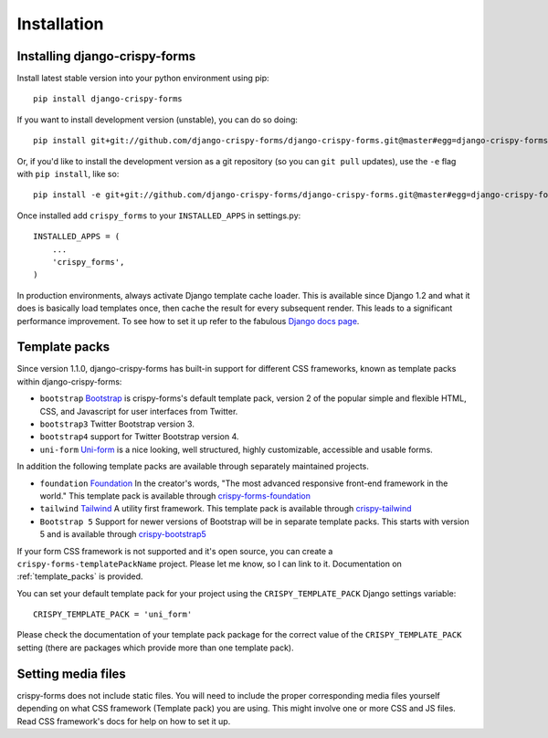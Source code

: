 ============
Installation
============

.. _`install`:

Installing django-crispy-forms
~~~~~~~~~~~~~~~~~~~~~~~~~~~~~~

Install latest stable version into your python environment using pip::

    pip install django-crispy-forms

If you want to install development version (unstable), you can do so doing::

    pip install git+git://github.com/django-crispy-forms/django-crispy-forms.git@master#egg=django-crispy-forms

Or, if you'd like to install the development version as a git repository (so
you can ``git pull`` updates), use the ``-e`` flag with ``pip install``, like
so:: 

    pip install -e git+git://github.com/django-crispy-forms/django-crispy-forms.git@master#egg=django-crispy-forms

Once installed add ``crispy_forms`` to your ``INSTALLED_APPS`` in settings.py::

    INSTALLED_APPS = (
        ...
        'crispy_forms',
    )

In production environments, always activate Django template cache loader. This is available since Django 1.2 and what it does is basically load templates once, then cache the result for every subsequent render. This leads to a significant performance improvement. To see how to set it up refer to the fabulous `Django docs page`_.

.. _`Django docs page`: https://docs.djangoproject.com/en/2.2/ref/templates/api/#django.template.loaders.cached.Loader

Template packs
~~~~~~~~~~~~~~

Since version 1.1.0, django-crispy-forms has built-in support for different CSS frameworks, known as template packs within django-crispy-forms:

* ``bootstrap`` `Bootstrap`_ is crispy-forms's default template pack, version 2 of the popular simple and flexible HTML, CSS, and Javascript for user interfaces from Twitter.
* ``bootstrap3`` Twitter Bootstrap version 3.
* ``bootstrap4`` support for Twitter Bootstrap version 4.
* ``uni-form`` `Uni-form`_ is a nice looking, well structured, highly customizable, accessible and usable forms.

In addition the following template packs are available through separately maintained projects.

* ``foundation`` `Foundation`_ In the creator's words, "The most advanced responsive front-end framework in the world." This template pack is available through `crispy-forms-foundation`_
* ``tailwind`` `Tailwind`_ A utility first framework. This template pack is available through `crispy-tailwind`_
* ``Bootstrap 5`` Support for newer versions of Bootstrap will be in separate template packs. This starts with version 5 and is available through `crispy-bootstrap5`_

If your form CSS framework is not supported and it's open source, you can create a ``crispy-forms-templatePackName`` project. Please let me know, so I can link to it. Documentation on :ref:`template_packs` is provided.

You can set your default template pack for your project using the ``CRISPY_TEMPLATE_PACK`` Django settings variable::

    CRISPY_TEMPLATE_PACK = 'uni_form'

Please check the documentation of your template pack package for the correct value of the ``CRISPY_TEMPLATE_PACK`` setting (there are packages which provide more than one template pack).

.. _`Bootstrap`: https://getbootstrap.com
.. _`Foundation`: https://get.foundation
.. _`crispy-forms-foundation`: https://github.com/sveetch/crispy-forms-foundation
.. _`Tailwind`: https://tailwindcss.com
.. _`crispy-tailwind`: https://github.com/django-crispy-forms/crispy-tailwind
.. _`crispy-bootstrap5`: https://github.com/django-crispy-forms/crispy-bootstrap5

Setting media files
~~~~~~~~~~~~~~~~~~~

crispy-forms does not include static files. You will need to include the proper corresponding media files yourself depending on what CSS framework (Template pack) you are using. This might involve one or more CSS and JS files. Read CSS framework's docs for help on how to set it up.
 

.. _Django: https://djangoproject.com
.. _`Uni-form`: https://sprawsm.com/uni-form
